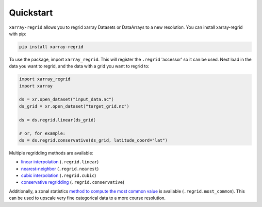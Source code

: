 Quickstart
==========

``xarray-regrid`` allows you to regrid xarray Datasets or DataArrays to a new resolution.
You can install xarray-regrid with pip:

.. code:: shell

   pip install xarray-regrid


To use the package, import ``xarray_regrid``. This will register the ``.regrid`` 'accessor' so it can be used.
Next load in the data you want to regrid, and the data with a grid you want to regrid to:

.. code:: python

    import xarray_regrid
    import xarray

    ds = xr.open_dataset("input_data.nc")
    ds_grid = xr.open_dataset("target_grid.nc")

    ds = ds.regrid.linear(ds_grid)

    # or, for example:
    ds = ds.regrid.conservative(ds_grid, latitude_coord="lat")


Multiple regridding methods are available:

* `linear interpolation <autoapi/xarray_regrid/regrid/index.html#xarray_regrid.regrid.Regridder.linear>`_ (``.regrid.linear``)
* `nearest-neighbor <autoapi/xarray_regrid/regrid/index.html#xarray_regrid.regrid.Regridder.conservative>`_ (``.regrid.nearest``)
* `cubic interpolation  <autoapi/xarray_regrid/regrid/index.html#xarray_regrid.regrid.Regridder.cubic>`_ (``.regrid.cubic``)
* `conservative regridding <autoapi/xarray_regrid/regrid/index.html#xarray_regrid.regrid.Regridder.conservative>`_ (``.regrid.conservative``)

Additionally, a zonal statistics `method to compute the most common value <autoapi/xarray_regrid/regrid/index.html#xarray_regrid.regrid.Regridder.most_common>`_
is available (``.regrid.most_common``).
This can be used to upscale very fine categorical data to a more course resolution.
